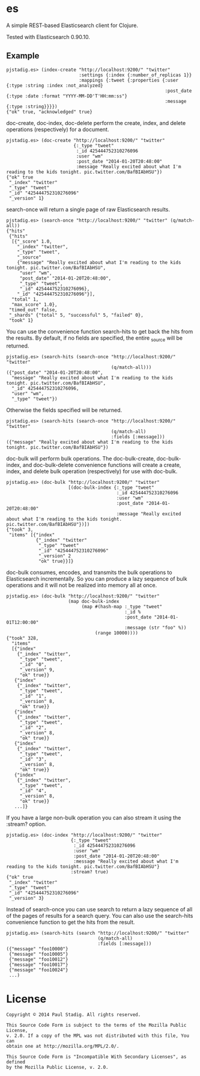 #+STARTUP: hidestars showall
* es
  A simple REST-based Elasticsearch client for Clojure.

  Tested with Elasticsearch 0.90.10.
** Example
   : pjstadig.es> (index-create "http://localhost:9200/" "twitter"
   :                            :settings {:index {:number_of_replicas 1}}
   :                            :mappings {:tweet {:properties {:user {:type :string :index :not_analyzed}
   :                                                            :post_date {:type :date :format "YYYY-MM-DD'T'HH:mm:ss"}
   :                                                            :message {:type :string}}}})
   : {"ok" true, "acknowledged" true}

   doc-create, doc-index, doc-delete perform the create, index, and delete
   operations (respectively) for a document.

   : pjstadig.es> (doc-create "http://localhost:9200/" "twitter"
   :                          {:_type "tweet"
   :                           :_id 425444752310276096
   :                           :user "wm"
   :                           :post_date "2014-01-20T20:48:00"
   :                           :message "Really excited about what I'm reading to the kids tonight. pic.twitter.com/BafBIAbHSU"})
   : {"ok" true
   :  "_index" "twitter"
   :  "_type" "tweet"
   :  "_id" "425444752310276096"
   :  "_version" 1}

   search-once will return a single page of raw Elasticsearch results.

   : pjstadig.es> (search-once "http://localhost:9200/" "twitter" (q/match-all))
   : {"hits"
   :  {"hits"
   :   [{"_score" 1.0,
   :     "_index" "twitter",
   :     "_type" "tweet",
   :     "_source"
   :     {"message" "Really excited about what I'm reading to the kids tonight. pic.twitter.com/BafBIAbHSU",
   :      "user" "wm",
   :      "post_date" "2014-01-20T20:48:00",
   :      "_type" "tweet",
   :      "_id" 425444752310276096},
   :     "_id" "425444752310276096"}],
   :   "total" 1,
   :   "max_score" 1.0},
   :  "timed_out" false,
   :  "_shards" {"total" 5, "successful" 5, "failed" 0},
   :  "took" 1}

   You can use the convenience function search-hits to get back the hits from
   the results.  By default, if no fields are specified, the entire _source will
   be returned.

   : pjstadig.es> (search-hits (search-once "http://localhost:9200/" "twitter"
   :                                        (q/match-all)))
   : ({"post_date" "2014-01-20T20:48:00",
   :   "message" "Really excited about what I'm reading to the kids tonight. pic.twitter.com/BafBIAbHSU",
   :   "_id" 425444752310276096,
   :   "user" "wm",
   :   "_type" "tweet"})

   Otherwise the fields specified will be returned.

   : pjstadig.es> (search-hits (search-once "http://localhost:9200/" "twitter"
   :                                        (q/match-all)
   :                                        :fields [:message]))
   : ({"message" "Really excited about what I'm reading to the kids tonight. pic.twitter.com/BafBIAbHSU"})

   doc-bulk will perform bulk operations.  The doc-bulk-create, doc-bulk-index,
   and doc-bulk-delete convenience functions will create a create, index, and
   delete bulk operation (respectively) for use with doc-bulk.

   : pjstadig.es> (doc-bulk "http://localhost:9200/" "twitter"
   :                        [(doc-bulk-index {:_type "tweet"
   :                                          :_id 425444752310276096
   :                                          :user "wm"
   :                                          :post_date "2014-01-20T20:48:00"
   :                                          :message "Really excited about what I'm reading to the kids tonight. pic.twitter.com/BafBIAbHSU"})])
   : {"took" 3,
   :  "items" [{"index"
   :            {"_index" "twitter"
   :             "_type" "tweet"
   :             "_id" "425444752310276096"
   :             "_version" 2
   :             "ok" true}}]}

   doc-bulk consumes, encodes, and transmits the bulk operations to
   Elasticsearch incrementally.  So you can produce a lazy sequence of bulk
   operations and it will not be realized into memory all at once.

   : pjstadig.es> (doc-bulk "http://localhost:9200/" "twitter"
   :                        (map doc-bulk-index
   :                             (map #(hash-map :_type "tweet"
   :                                             :_id %
   :                                             :post_date "2014-01-01T12:00:00"
   :                                             :message (str "foo" %))
   :                                  (range 10000))))
   : {"took" 328,
   :   "items"
   :   [{"index"
   :     {"_index" "twitter",
   :      "_type" "tweet",
   :      "_id" "0",
   :      "_version" 9,
   :      "ok" true}}
   :    {"index"
   :     {"_index" "twitter",
   :      "_type" "tweet",
   :      "_id" "1",
   :      "_version" 8,
   :      "ok" true}}
   :    {"index"
   :     {"_index" "twitter",
   :      "_type" "tweet",
   :      "_id" "2",
   :      "_version" 8,
   :      "ok" true}}
   :    {"index"
   :     {"_index" "twitter",
   :      "_type" "tweet",
   :      "_id" "3",
   :      "_version" 8,
   :      "ok" true}}
   :    {"index"
   :     {"_index" "twitter",
   :      "_type" "tweet",
   :      "_id" "4",
   :      "_version" 8,
   :      "ok" true}}
   :    ...]}

   If you have a large non-bulk operation you can also stream it using
   the :stream? option.

   : pjstadig.es> (doc-index "http://localhost:9200/" "twitter"
   :                         {:_type "tweet"
   :                          :_id 425444752310276096
   :                          :user "wm"
   :                          :post_date "2014-01-20T20:48:00"
   :                          :message "Really excited about what I'm reading to the kids tonight. pic.twitter.com/BafBIAbHSU"}
   :                         :stream? true)
   : {"ok" true
   :  "_index" "twitter"
   :  "_type" "tweet"
   :  "_id" "425444752310276096"
   :  "_version" 3}

   Instead of search-once you can use search to return a lazy sequence of all of
   the pages of results for a search query.  You can also use the search-hits
   convenience function to get the hits from the result.

   : pjstadig.es> (search-hits (search "http://localhost:9200/" "twitter"
   :                                   (q/match-all)
   :                                   :fields [:message]))
   : ({"message" "foo10000"}
   :  {"message" "foo10005"}
   :  {"message" "foo10012"}
   :  {"message" "foo10017"}
   :  {"message" "foo10024"}
   :  ...)
* License
  : Copyright © 2014 Paul Stadig. All rights reserved.
  : 
  : This Source Code Form is subject to the terms of the Mozilla Public License,
  : v. 2.0. If a copy of the MPL was not distributed with this file, You can
  : obtain one at http://mozilla.org/MPL/2.0/.
  : 
  : This Source Code Form is "Incompatible With Secondary Licenses", as defined
  : by the Mozilla Public License, v. 2.0.
